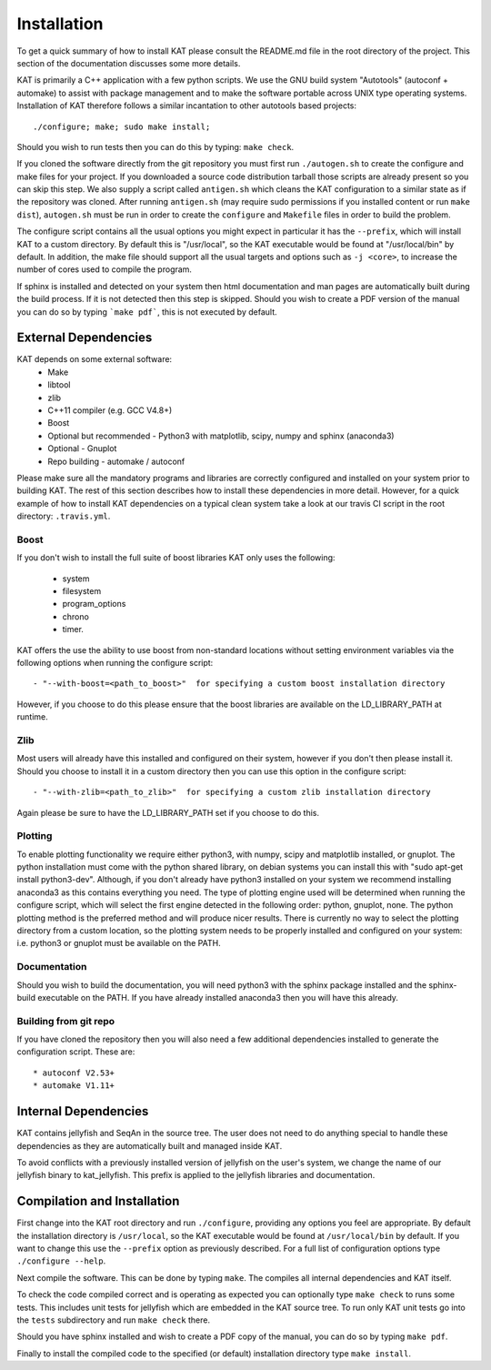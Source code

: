 .. _installation:

Installation
============

To get a quick summary of how to install KAT please consult the README.md file
in the root directory of the project.  This section of the documentation discusses
some more details.

KAT is primarily a C++ application with a few python scripts.  We use the 
GNU build system "Autotools" (autoconf + automake) to assist with package management and to make the 
software portable across UNIX type operating systems.  Installation of KAT
therefore follows a similar incantation to other autotools based projects::

  ./configure; make; sudo make install;

Should you wish to run tests then you can do this by typing: ``make check``.

If you cloned the software directly from the git repository you must first run 
``./autogen.sh`` to create the configure and make 
files for your project.  If you downloaded a source code distribution tarball those
scripts are already present so you can skip this step.  We also supply a script called
``antigen.sh`` which cleans the KAT configuration to a similar state as if the
repository was cloned.  After running ``antigen.sh`` (may require sudo permissions 
if you installed content or run ``make dist``), ``autogen.sh`` must be
run in order to create the ``configure`` and ``Makefile`` files in order to 
build the problem.

The configure script contains all the usual options you might expect in particular
it has the ``--prefix``, which will install KAT to a custom directory.  By default 
this is "/usr/local", so the KAT executable would be found at "/usr/local/bin" by 
default.  In addition, the make file should support all the usual targets and options
such as ``-j <core>``, to increase the number of cores used to compile the program.

If sphinx is installed and detected on your system then html documentation and man 
pages are automatically built during the build process.  If it is not detected then this step
is skipped.  Should you wish to create a PDF version of the manual you can do so
by typing ```make pdf```, this is not executed by default.


External Dependencies
---------------------

KAT depends on some external software:
 * Make
 * libtool
 * zlib
 * C++11 compiler (e.g. GCC V4.8+)
 * Boost
 * Optional but recommended - Python3 with matplotlib, scipy, numpy and sphinx (anaconda3)
 * Optional - Gnuplot
 * Repo building - automake / autoconf

Please make sure all the mandatory programs and libraries are correctly configured and installed 
on your system prior to building KAT.  The rest of this section describes how to 
install these dependencies in more detail. However, for a quick example of how to install KAT dependencies on a typical clean system
take a look at our travis CI script in the root directory: ``.travis.yml``.


Boost
~~~~~

If you don't wish to install the full suite of boost libraries KAT only uses the following:

 - system
 - filesystem
 - program_options
 - chrono
 - timer. 

KAT offers the use the ability to use boost from non-standard locations without setting
environment variables via the following options when running the configure script::

  - "--with-boost=<path_to_boost>"  for specifying a custom boost installation directory
  
However, if you choose to do this please ensure that the boost libraries are available 
on the LD_LIBRARY_PATH at runtime. 

Zlib
~~~~

Most users will already have this installed and configured on their system, however
if you don't then please install it.  Should you choose to install it in a custom directory
then you can use this option in the configure script::

  - "--with-zlib=<path_to_zlib>"  for specifying a custom zlib installation directory

Again please be sure to have the LD_LIBRARY_PATH set if you choose to do this.


Plotting
~~~~~~~~

To enable plotting functionality we require either python3, with numpy, scipy and
matplotlib installed, or gnuplot.  The python installation must come with the python
shared library, on debian systems you can install this with "sudo apt-get install python3-dev".
Although, if you don't already have python3 installed
on your system we recommend installing anaconda3 as this contains everything you
need.  The type of plotting engine used will be determined when running the configure
script, which will select the first engine detected in the following order: python,
gnuplot, none.  The python plotting method is the preferred
method and will produce nicer results.  There is currently no way to select the plotting directory from
a custom location, so the plotting system needs to be properly installed and configured
on your system: i.e. python3 or gnuplot must be available on the PATH.


Documentation
~~~~~~~~~~~~~

Should you wish to build the documentation, you will need python3 with the sphinx
package installed and the sphinx-build executable on the PATH.  If you have already
installed anaconda3 then you will have this already.


Building from git repo
~~~~~~~~~~~~~~~~~~~~~~

If you have cloned the repository then you will also need a few additional dependencies installed
to generate the configuration script.  These are::
 
 * autoconf V2.53+
 * automake V1.11+



Internal Dependencies
---------------------

KAT contains jellyfish and SeqAn in the source tree.  The user does
not need to do anything special to handle these dependencies as they are automatically
built and managed inside KAT.  

To avoid conflicts with a previously installed version of jellyfish
on the user's system, we change the name of our jellyfish binary to kat_jellyfish.
This prefix is applied to the jellyfish libraries and documentation.


Compilation and Installation
----------------------------

First change into the KAT root directory and run ``./configure``, providing
any options you feel are appropriate.  By default the installation directory is ``/usr/local``, 
so the KAT executable would be found at ``/usr/local/bin`` by default.  If you
want to change this use the ``--prefix`` option as previously described.  For a full
list of configuration options type ``./configure --help``.

Next compile the software.  This can be done by typing ``make``.  The compiles
all internal dependencies and KAT itself.

To check the code compiled correct and is operating as expected you can optionally
type  ``make check`` to runs some tests.  This includes unit tests for jellyfish 
which are embedded in the KAT source tree.  To run only KAT
unit tests go into the ``tests`` subdirectory and run ``make check`` there.

Should you have sphinx installed and wish to create a PDF copy of the manual, you
can do so by typing ``make pdf``.

Finally to install the compiled code to the specified (or default) installation
directory type ``make install``.
